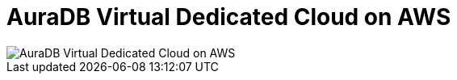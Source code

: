 [[aura]]
= AuraDB Virtual Dedicated Cloud on AWS 
:description: Neo4j Aura Cloud Architecture - AuraDB Virtual Dedicated Cloud on AWS 

image::vdc-aws.svg[AuraDB Virtual Dedicated Cloud on AWS]
